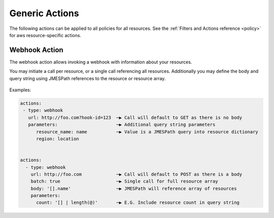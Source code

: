 .. _actions:

Generic Actions
===============

The following actions can be applied to all policies for all resources. See the
:ref:`Filters and Actions reference <policy>` for
aws resource-specific actions.

Webhook Action
--------------

The webhook action allows invoking a webhook with information about your resources.

You may initiate a call per resource, or a single call referencing all resources.
Additionally you may define the body and query string using JMESPath references to
the resource or resource array.

    .. c7n-schema:: Webhook
        :module: c7n.actions.webhook


Examples:

.. code-block:: yaml

    actions:
     - type: webhook
       url: http://foo.com?hook-id=123  ─▶ Call will default to GET as there is no body
       parameters:                      ─▶ Additional query string parameters
          resource_name: name           ─▶ Value is a JMESPath query into resource dictionary
          region: location


    actions:
      - type: webhook
        url: http://foo.com             ─▶ Call will default to POST as there is a body
        batch: true                     ─▶ Single call for full resource array
        body: '[].name'                 ─▶ JMESPath will reference array of resources
        parameters:
          count: '[] | length(@)'       ─▶ E.G. Include resource count in query string

